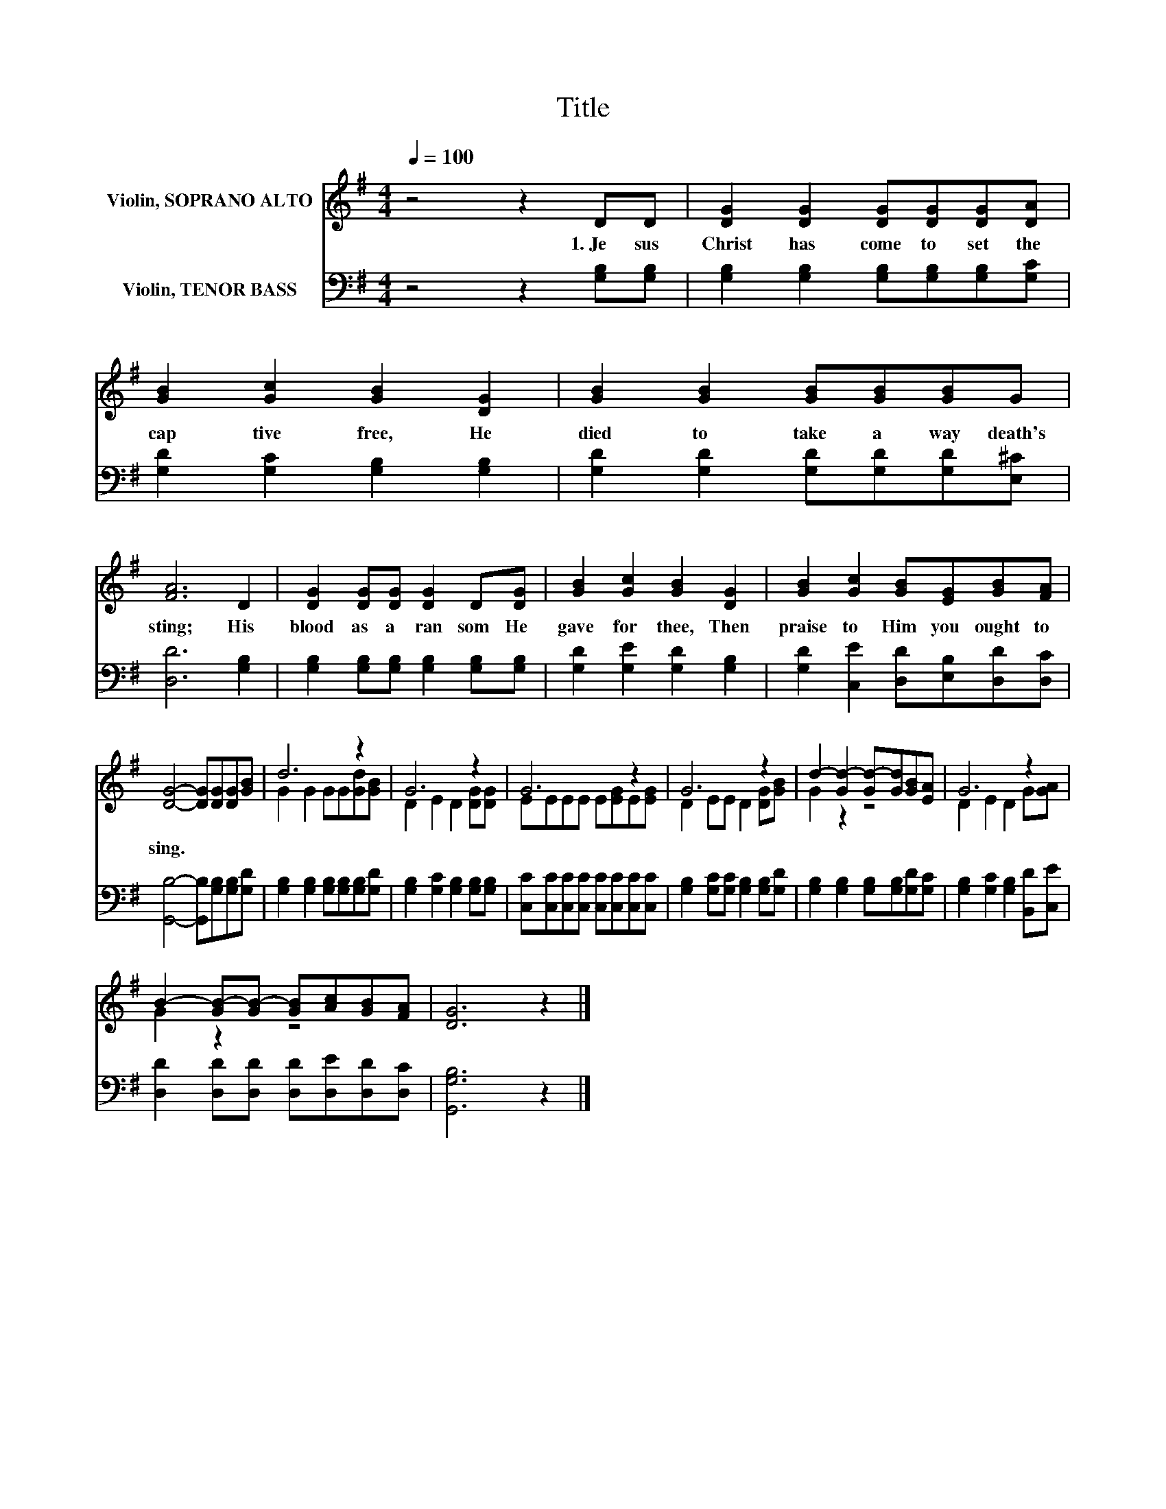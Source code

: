 X:1
T:Title
%%score ( 1 2 ) 3
L:1/8
Q:1/4=100
M:4/4
K:G
V:1 treble nm="Violin, SOPRANO ALTO"
V:2 treble 
V:3 bass nm="Violin, TENOR BASS"
V:1
 z4 z2 DD | [DG]2 [DG]2 [DG][DG][DG][DA] | [GB]2 [Gc]2 [GB]2 [DG]2 | [GB]2 [GB]2 [GB][GB][GB]G | %4
w: 1.~Je sus~|Christ~ has~ come~ to~ set~ the~|cap tive~ free,~ He~|died~ to~ take~ a way~ death's~|
 [FA]6 D2 | [DG]2 [DG][DG] [DG]2 D[DG] | [GB]2 [Gc]2 [GB]2 [DG]2 | [GB]2 [Gc]2 [GB][EG][GB][FA] | %8
w: sting;~ His~|blood~ as~ a~ ran som~ He~|gave~ for~ thee,~ Then~|praise~ to~ Him~ you~ ought~ to~|
 [DG]4- [DG][DG][DG][GB] | d6 z2 | G6 z2 | G6 z2 | G6 z2 | d2- [Gd-]2 [Gd-][Gd][GB][EA] | G6 z2 | %15
w: sing.~ * * * *|||||||
 B2- [GB-][GB-] [GB][Ac][GB][FA] | [DG]6 z2 |] %17
w: ||
V:2
 x8 | x8 | x8 | x8 | x8 | x8 | x8 | x8 | x8 | G2 G2 GG[Gd][GB] | D2 E2 D2 [DG][DG] | %11
 EEEE E[EG]E[EG] | D2 EE D2 [DG][GB] | G2 z2 z4 | D2 E2 D2 G[GA] | G2 z2 z4 | x8 |] %17
V:3
 z4 z2 [G,B,][G,B,] | [G,B,]2 [G,B,]2 [G,B,][G,B,][G,B,][G,C] | [G,D]2 [G,C]2 [G,B,]2 [G,B,]2 | %3
 [G,D]2 [G,D]2 [G,D][G,D][G,D][E,^C] | [D,D]6 [G,B,]2 | [G,B,]2 [G,B,][G,B,] [G,B,]2 [G,B,][G,B,] | %6
 [G,D]2 [G,E]2 [G,D]2 [G,B,]2 | [G,D]2 [C,E]2 [D,D][E,B,][D,D][D,C] | %8
 [G,,B,]4- [G,,B,][G,B,][G,B,][G,D] | [G,B,]2 [G,B,]2 [G,B,][G,B,][G,B,][G,D] | %10
 [G,B,]2 [G,C]2 [G,B,]2 [G,B,][G,B,] | [C,C][C,C][C,C][C,C] [C,C][C,C][C,C][C,C] | %12
 [G,B,]2 [G,C][G,C] [G,B,]2 [G,B,][G,D] | [G,B,]2 [G,B,]2 [G,B,][G,B,][G,D][G,C] | %14
 [G,B,]2 [G,C]2 [G,B,]2 [B,,D][C,E] | [D,D]2 [D,D][D,D] [D,D][D,E][D,D][D,C] | [G,,G,B,]6 z2 |] %17


